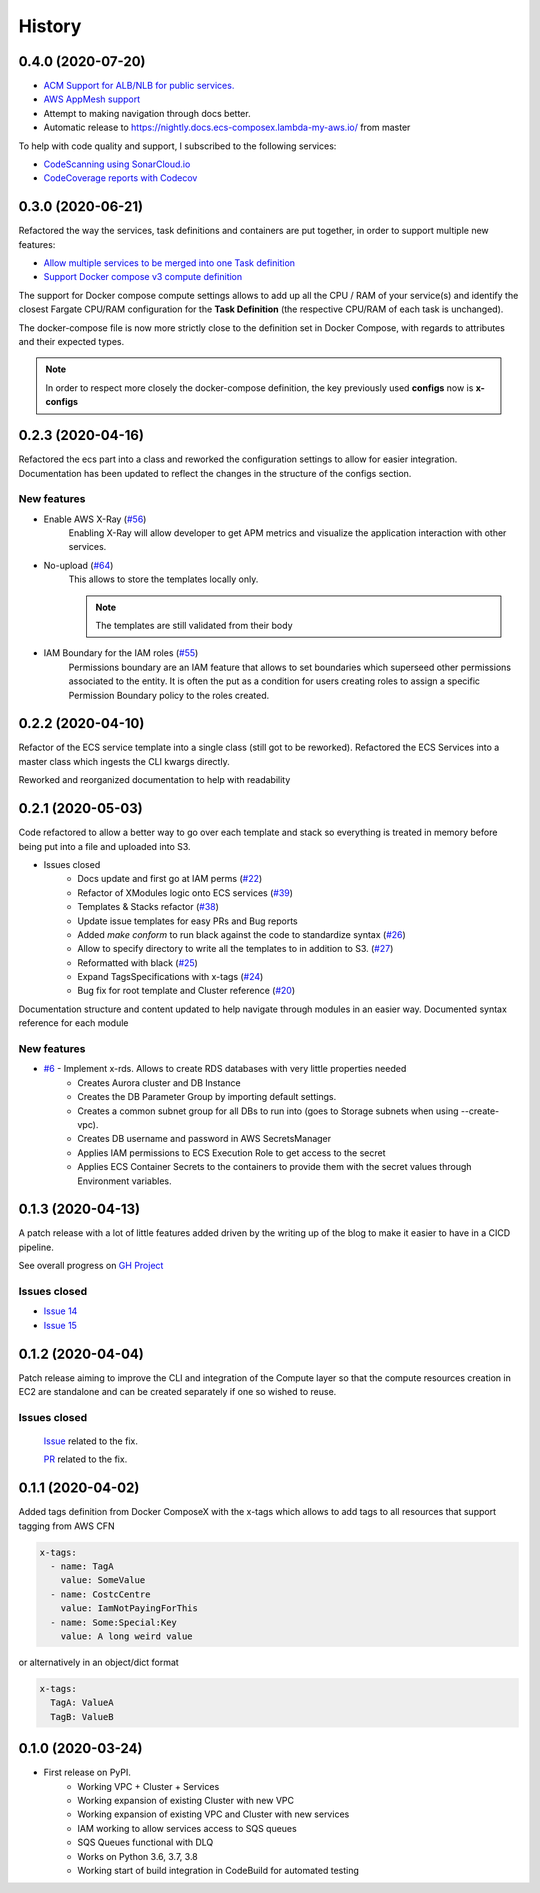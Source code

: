 =======
History
=======

0.4.0 (2020-07-20)
==================

* `ACM Support for ALB/NLB for public services. <https://github.com/lambda-my-aws/ecs_composex/issues/93>`_
* `AWS AppMesh support <https://github.com/lambda-my-aws/ecs_composex/issues/57>`_
* Attempt to making navigation through docs better.
* Automatic release to https://nightly.docs.ecs-composex.lambda-my-aws.io/ from master

To help with code quality and support, I subscribed to the following services:

* `CodeScanning using SonarCloud.io <https://sonarcloud.io/dashboard?id=lambda-my-aws_ecs_composex>`_
* `CodeCoverage reports with Codecov <https://codecov.io/gh/lambda-my-aws/ecs_composex>`_


0.3.0 (2020-06-21)
==================

Refactored the way the services, task definitions and containers are put together, in order to support multiple new features:

* `Allow multiple services to be merged into one Task definition <https://github.com/lambda-my-aws/ecs_composex/issues/78>`_
* `Support Docker compose v3 compute definition <https://github.com/lambda-my-aws/ecs_composex/issues/32>`_

The support for Docker compose compute settings allows to add up all the CPU / RAM of your service(s) and identify the
closest Fargate CPU/RAM configuration for the **Task Definition** (the respective CPU/RAM of each task is unchanged).


The docker-compose file is now more strictly close to the definition set in Docker Compose, with regards to attributes
and their expected types.

.. note::

    In order to respect more closely the docker-compose definition, the key previously used **configs** now is **x-configs**

0.2.3 (2020-04-16)
==================

Refactored the ecs part into a class and reworked the configuration settings to allow for easier integration.
Documentation has been updated to reflect the changes in the structure of the configs section.

New features
-------------

* Enable AWS X-Ray (`#56 <https://github.com/lambda-my-aws/ecs_composex/issues/56>`_)
    Enabling X-Ray will allow developer to get APM metrics and visualize the application interaction with other
    services.

* No-upload (`#64 <https://github.com/lambda-my-aws/ecs_composex/issues/64>`_)
    This allows to store the templates locally only.

    .. note::

        The templates are still validated from their body

* IAM Boundary for the IAM roles (`#55 <https://github.com/lambda-my-aws/ecs_composex/issues/55>`_)
    Permissions boundary are an IAM feature that allows to set boundaries which superseed other permissions associated
    to the entity. It is often the put as a condition for users creating roles to assign a specific Permission Boundary
    policy to the roles created.


0.2.2 (2020-04-10)
==================

Refactor of the ECS service template into a single class (still got to be reworked).
Refactored the ECS Services into a master class which ingests the CLI kwargs directly.

Reworked and reorganized documentation to help with readability

0.2.1 (2020-05-03)
==================

Code refactored to allow a better way to go over each template and stack so everything is treated in memory
before being put into a file and uploaded into S3.

* Issues closed
    * Docs update and first go at IAM perms (`#22`_)
    * Refactor of XModules logic onto ECS services (`#39`_)
    * Templates & Stacks refactor (`#38`_)
    * Update issue templates for easy PRs and Bug reports
    * Added `make conform` to run black against the code to standardize syntax (`#26`_)
    * Allow to specify directory to write all the templates to in addition to S3. (`#27`_)
    * Reformatted with black (`#25`_)
    * Expand TagsSpecifications with x-tags (`#24`_)
    * Bug fix for root template and Cluster reference (`#20`_)

Documentation structure and content updated to help navigate through modules in an easier way.
Documented syntax reference for each module

New features
-------------

* `#6`_ - Implement x-rds. Allows to create RDS databases with very little properties needed
    * Creates Aurora cluster and DB Instance
    * Creates the DB Parameter Group by importing default settings.
    * Creates a common subnet group for all DBs to run into (goes to Storage subnets when using --create-vpc).
    * Creates DB username and password in AWS SecretsManager
    * Applies IAM permissions to ECS Execution Role to get access to the secret
    * Applies ECS Container Secrets to the containers to provide them with the secret values through Environment variables.


0.1.3 (2020-04-13)
==================

A patch release with a lot of little features added driven by the writing up of the blog to make it easier to have in
a CICD pipeline.

See overall progress on `GH Project`_

Issues closed
--------------

* `Issue 14 <https://github.com/lambda-my-aws/ecs_composex/issues/14>`_
* `Issue 15 <https://github.com/lambda-my-aws/ecs_composex/issues/15>`_


0.1.2 (2020-04-04)
==================

Patch release aiming to improve the CLI and integration of the Compute layer so that the compute resources creation
in EC2 are standalone and can be created separately if one so wished to reuse.

Issues closed
-------------

 `Issue <https://github.com/lambda-my-aws/ecs_composex/issues/7>`_ related to the fix.

 `PR <https://github.com/lambda-my-aws/ecs_composex/pull/8>`_ related to the fix.

0.1.1 (2020-04-02)
==================

Added tags definition from Docker ComposeX with the x-tags which allows to add tags
to all resources that support tagging from AWS CFN

.. code-block:: yaml

    x-tags:
      - name: TagA
        value: SomeValue
      - name: CostcCentre
        value: IamNotPayingForThis
      - name: Some:Special:Key
        value: A long weird value

or alternatively in an object/dict format

.. code-block:: yaml

    x-tags:
      TagA: ValueA
      TagB: ValueB

0.1.0 (2020-03-24)
==================

* First release on PyPI.
    * Working VPC + Cluster + Services
    * Working expansion of existing Cluster with new VPC
    * Working expansion of existing VPC and Cluster with new services
    * IAM working to allow services access to SQS queues
    * SQS Queues functional with DLQ
    * Works on Python 3.6, 3.7, 3.8
    * Working start of build integration in CodeBuild for automated testing


.. _GH Project: https://github.com/orgs/lambda-my-aws/projects/3

.. _#22: https://github.com/lambda-my-aws/ecs_composex/issues/22
.. _#39: https://github.com/lambda-my-aws/ecs_composex/issues/39
.. _#38: https://github.com/lambda-my-aws/ecs_composex/issues/38
.. _#27: https://github.com/lambda-my-aws/ecs_composex/issues/27
.. _#26: https://github.com/lambda-my-aws/ecs_composex/issues/26
.. _#25: https://github.com/lambda-my-aws/ecs_composex/issues/25
.. _#24: https://github.com/lambda-my-aws/ecs_composex/issues/24
.. _#20: https://github.com/lambda-my-aws/ecs_composex/issues/20
.. _#6: https://github.com/lambda-my-aws/ecs_composex/issues/6

